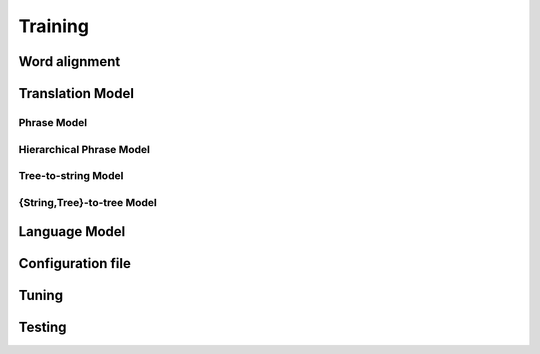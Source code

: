 Training
========


Word alignment
--------------


Translation Model
-----------------

Phrase Model
````````````

Hierarchical Phrase Model
`````````````````````````

Tree-to-string Model
````````````````````

{String,Tree}-to-tree Model
```````````````````````````

Language Model
--------------


Configuration file
------------------


Tuning
------


Testing
-------


